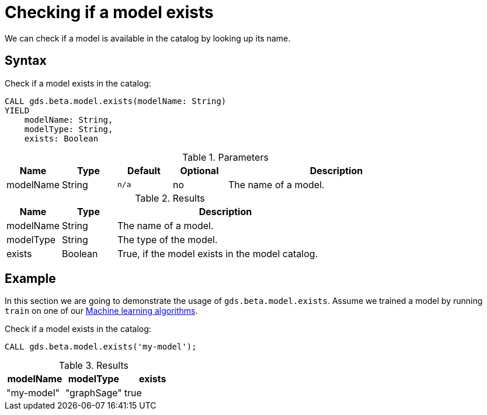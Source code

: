 [.beta]
[[catalog-model-exists]]
= Checking if a model exists

We can check if a model is available in the catalog by looking up its name.


== Syntax

[.model-exists-syntax]
--
.Check if a model exists in the catalog:
[source, cypher, role=noplay]
----
CALL gds.beta.model.exists(modelName: String)
YIELD
    modelName: String,
    modelType: String,
    exists: Boolean
----

.Parameters
[opts="header",cols="1,1,1m,1,4"]
|===
| Name          | Type   | Default | Optional | Description
| modelName     | String | n/a     | no       | The name of a model.
|===

.Results
[opts="header",cols="1,1,4"]
|===
| Name          | Type     | Description
| modelName     | String   | The name of a model.
| modelType     | String   | The type of the model.
| exists        | Boolean  | True, if the model exists in the model catalog.
|===
--


== Example

In this section we are going to demonstrate the usage of `gds.beta.model.exists`.
Assume we trained a model by running `train` on one of our xref::algorithms/ml-models/index.adoc[Machine learning algorithms].

[role=query-example]
--
.Check if a model exists in the catalog:
[source, cypher, role=noplay]
----
CALL gds.beta.model.exists('my-model');
----

.Results
[opts="header"]
|===
| modelName    | modelType   | exists
| "my-model"   | "graphSage" | true
|===
--
